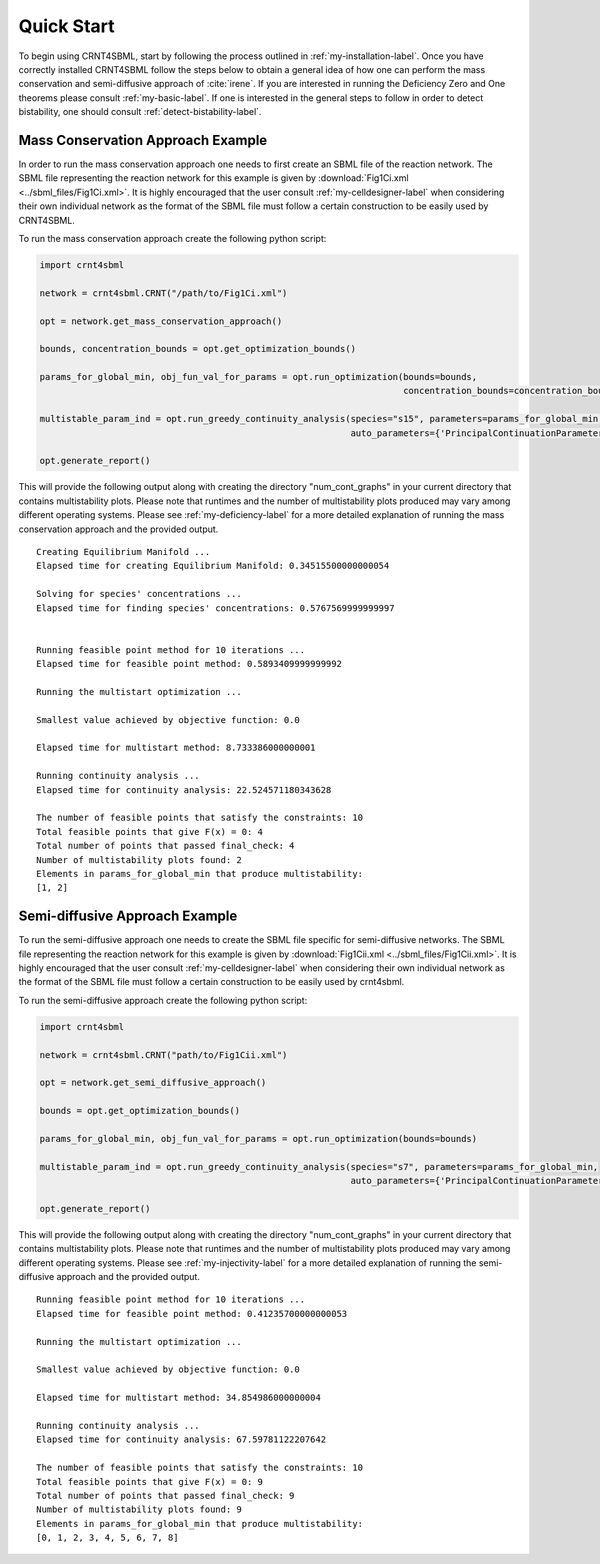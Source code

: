 ===========
Quick Start
===========

To begin using CRNT4SBML, start by following the process outlined in :ref:`my-installation-label`. Once you have
correctly installed CRNT4SBML follow the steps below to obtain a general idea of how one can perform the mass conservation
and semi-diffusive approach of :cite:`irene`. If you are interested in running the Deficiency Zero and One theorems please
consult :ref:`my-basic-label`. If one is interested in the general steps to follow in order to detect bistability, one
should consult :ref:`detect-bistability-label`.

.. _quickstart-deficiency-label:

++++++++++++++++++++++++++++++++++++
Mass Conservation Approach Example
++++++++++++++++++++++++++++++++++++ 

In order to run the mass conservation approach one needs to first create an SBML file of the reaction network. The
SBML file representing the reaction network for this example is given by :download:`Fig1Ci.xml <../sbml_files/Fig1Ci.xml>`.
It is highly encouraged that the user consult :ref:`my-celldesigner-label` when considering their own individual network
as the format of the SBML file must follow a certain construction to be easily used by CRNT4SBML.

To run the mass conservation approach create the following python script:

.. code-block:: python

   import crnt4sbml

   network = crnt4sbml.CRNT("/path/to/Fig1Ci.xml")

   opt = network.get_mass_conservation_approach()

   bounds, concentration_bounds = opt.get_optimization_bounds()

   params_for_global_min, obj_fun_val_for_params = opt.run_optimization(bounds=bounds,
                                                                        concentration_bounds=concentration_bounds)

   multistable_param_ind = opt.run_greedy_continuity_analysis(species="s15", parameters=params_for_global_min,
                                                              auto_parameters={'PrincipalContinuationParameter': 'C3'})

   opt.generate_report()

This will provide the following output along with creating the directory "num\_cont\_graphs" in your current
directory that contains multistability plots. Please note that runtimes and the number of multistability plots produced
may vary among different operating systems. Please see :ref:`my-deficiency-label` for a more detailed explanation of
running the mass conservation approach and the provided output.

::

    Creating Equilibrium Manifold ...
    Elapsed time for creating Equilibrium Manifold: 0.34515500000000054

    Solving for species' concentrations ...
    Elapsed time for finding species' concentrations: 0.5767569999999997


    Running feasible point method for 10 iterations ...
    Elapsed time for feasible point method: 0.5893409999999992

    Running the multistart optimization ...

    Smallest value achieved by objective function: 0.0

    Elapsed time for multistart method: 8.733386000000001

    Running continuity analysis ...
    Elapsed time for continuity analysis: 22.524571180343628

    The number of feasible points that satisfy the constraints: 10
    Total feasible points that give F(x) = 0: 4
    Total number of points that passed final_check: 4
    Number of multistability plots found: 2
    Elements in params_for_global_min that produce multistability:
    [1, 2]

.. _`quickstart-injectivity-label`:

+++++++++++++++++++++++++++++++++++++
Semi-diffusive Approach Example
+++++++++++++++++++++++++++++++++++++

To run the semi-diffusive approach one needs to create the SBML file specific for semi-diffusive networks. The SBML file
representing the reaction network for this example is given by :download:`Fig1Cii.xml <../sbml_files/Fig1Cii.xml>`. It
is highly encouraged that the user consult :ref:`my-celldesigner-label` when considering their own individual network as
the format of the SBML file must follow a certain construction to be easily used by crnt4sbml.

To run the semi-diffusive approach create the following python script:

.. code-block:: python

    import crnt4sbml

    network = crnt4sbml.CRNT("path/to/Fig1Cii.xml")

    opt = network.get_semi_diffusive_approach()

    bounds = opt.get_optimization_bounds()

    params_for_global_min, obj_fun_val_for_params = opt.run_optimization(bounds=bounds)

    multistable_param_ind = opt.run_greedy_continuity_analysis(species="s7", parameters=params_for_global_min,
                                                               auto_parameters={'PrincipalContinuationParameter': 're17'})

    opt.generate_report()


This will provide the following output along with creating the directory "num\_cont\_graphs" in your current
directory that contains multistability plots. Please note that runtimes and the number of multistability plots produced
may vary among different operating systems. Please see :ref:`my-injectivity-label` for a more detailed explanation of
running the semi-diffusive approach and the provided output.

::

    Running feasible point method for 10 iterations ...
    Elapsed time for feasible point method: 0.41235700000000053

    Running the multistart optimization ...

    Smallest value achieved by objective function: 0.0

    Elapsed time for multistart method: 34.854986000000004

    Running continuity analysis ...
    Elapsed time for continuity analysis: 67.59781122207642

    The number of feasible points that satisfy the constraints: 10
    Total feasible points that give F(x) = 0: 9
    Total number of points that passed final_check: 9
    Number of multistability plots found: 9
    Elements in params_for_global_min that produce multistability:
    [0, 1, 2, 3, 4, 5, 6, 7, 8]


